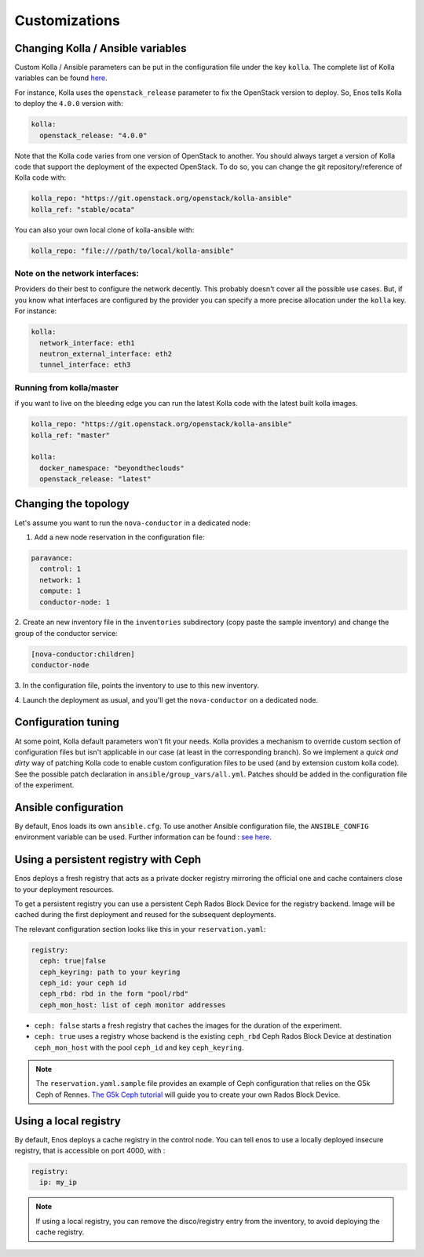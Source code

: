 Customizations
==============


Changing Kolla / Ansible variables
-----------------------------------

Custom Kolla / Ansible parameters can be put in the configuration file under
the key ``kolla``. The complete list of Kolla variables can be found `here
<https://github.com/openstack/kolla-ansible/blob/master/ansible/group_vars/all.yml>`_.

For instance, Kolla uses the ``openstack_release`` parameter to fix the
OpenStack version to deploy.  So, Enos tells Kolla to deploy the ``4.0.0``
version with:

.. code-block:: yaml

    kolla:
      openstack_release: "4.0.0"

Note that the Kolla code varies from one version of OpenStack to
another. You should always target a version of Kolla code that
support the deployment of the expected OpenStack. To do so, you can
change the git repository/reference of Kolla code with:

.. code-block:: yaml

    kolla_repo: "https://git.openstack.org/openstack/kolla-ansible"
    kolla_ref: "stable/ocata"

You can also your own local clone of kolla-ansible with:

.. code-block:: yaml

    kolla_repo: "file:///path/to/local/kolla-ansible"

Note on the network interfaces:
~~~~~~~~~~~~~~~~~~~~~~~~~~~~~~~

Providers do their best to configure the network decently. This probably doesn't
cover all the possible use cases. But, if you know what interfaces are configured by
the provider you can specify a more precise allocation under the ``kolla`` key.
For instance:

.. code-block:: yaml

    kolla:
      network_interface: eth1
      neutron_external_interface: eth2
      tunnel_interface: eth3

Running from kolla/master
~~~~~~~~~~~~~~~~~~~~~~~~~~

if you want to live on the bleeding edge you can run the latest Kolla code with
the latest built kolla images.

.. code-block:: yaml

    kolla_repo: "https://git.openstack.org/openstack/kolla-ansible"
    kolla_ref: "master"

    kolla:
      docker_namespace: "beyondtheclouds"
      openstack_release: "latest"


Changing the topology
---------------------

Let's assume you want to run the ``nova-conductor`` in a dedicated node:

1. Add a new node reservation in the configuration file:

.. code-block:: yaml

    paravance:
      control: 1
      network: 1
      compute: 1
      conductor-node: 1

2. Create an new inventory file in the ``inventories`` subdirectory
(copy paste the sample inventory) and change the group of the
conductor service:

.. code-block:: bash

    [nova-conductor:children]
    conductor-node

3. In the configuration file, points the inventory to use to this new
inventory.

4. Launch the deployment as usual, and you'll get the ``nova-conductor``
on a dedicated node.

Configuration tuning
--------------------

At some point, Kolla default parameters won't fit your needs. Kolla
provides a mechanism to override custom section of configuration files
but isn't applicable in our case (at least in the corresponding
branch). So we implement a *quick and dirty* way of patching Kolla
code to enable custom configuration files to be used (and by extension
custom kolla code). See the possible patch declaration in
``ansible/group_vars/all.yml``. Patches should be added in the
configuration file of the experiment.


Ansible configuration
----------------------

By default, Enos loads its own ``ansible.cfg``. To use another Ansible
configuration file, the ``ANSIBLE_CONFIG`` environment variable can be used.
Further information can be found : `see here
<http://docs.ansible.com/ansible/intro_configuration.html>`_.


Using a persistent registry with Ceph
-------------------------------------

Enos deploys a fresh registry that acts as a private docker registry
mirroring the official one and cache containers close to your
deployment resources.

To get a persistent registry you can use a persistent Ceph Rados Block
Device for the registry backend. Image will be cached during the first
deployment and reused for the subsequent deployments.

The relevant configuration section looks like this in your
``reservation.yaml``:

.. code-block:: yaml

    registry:
      ceph: true|false
      ceph_keyring: path to your keyring
      ceph_id: your ceph id
      ceph_rbd: rbd in the form "pool/rbd"
      ceph_mon_host: list of ceph monitor addresses


* ``ceph: false`` starts a fresh registry that caches the images for
  the duration of the experiment.
* ``ceph: true`` uses a registry whose backend is the existing
  ``ceph_rbd`` Ceph Rados Block Device at destination
  ``ceph_mon_host`` with the pool ``ceph_id`` and key
  ``ceph_keyring``.


.. note ::

   The ``reservation.yaml.sample`` file provides an example of Ceph
   configuration that relies on the G5k Ceph of Rennes. `The G5k Ceph
   tutorial <https://www.grid5000.fr/mediawiki/index.php/Ceph>`_ will
   guide you to create your own Rados Block Device.


Using a local registry
----------------------

By default, Enos deploys a cache registry in the control node.
You can tell enos to use a locally deployed insecure registry,
that is accessible on port 4000, with :

.. code-block:: yaml

    registry:
      ip: my_ip

.. note ::

  If using a local registry, you can remove the disco/registry entry
  from the inventory, to avoid deploying the cache registry.
